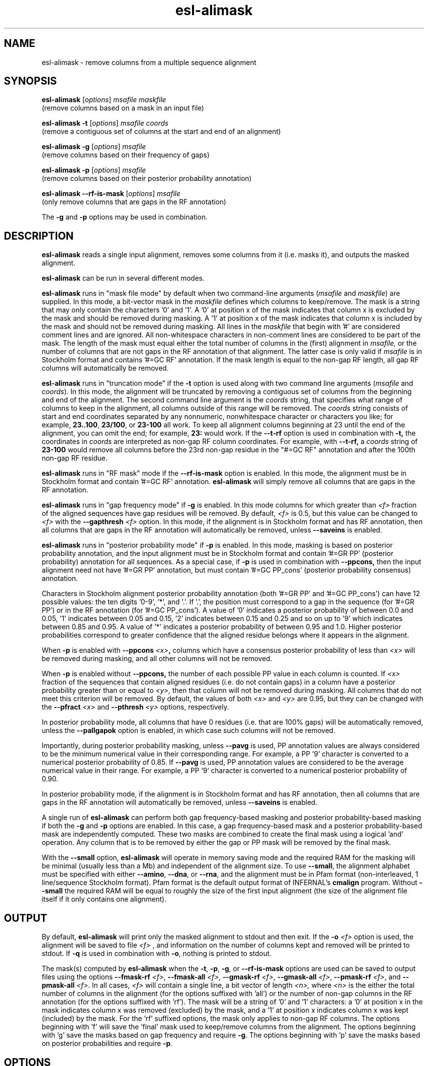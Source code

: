 .TH "esl\-alimask" 1 "Nov 2019" "Easel 0.46" "Easel Manual"

.SH NAME
esl\-alimask \- remove columns from a multiple sequence alignment

.SH SYNOPSIS

.nf
\fBesl\-alimask \fR[\fIoptions\fR] \fImsafile maskfile\fR
  (remove columns based on a mask in an input file)

\fBesl\-alimask \-t \fR[\fIoptions\fR] \fImsafile coords\fR
  (remove a contiguous set of columns at the start and end of an alignment)

\fBesl\-alimask \-g \fR[\fIoptions\fR] \fImsafile\fR
  (remove columns based on their frequency of gaps)

\fBesl\-alimask \-p \fR[\fIoptions\fR] \fImsafile\fR
  (remove columns based on their posterior probability annotation)

\fBesl\-alimask \-\-rf\-is\-mask \fR[\fIoptions\fR] \fImsafile\fR
  (only remove columns that are gaps in the RF annotation)

The \fB\-g\fR and \fB\-p\fR options may be used in combination. 
.fi


.SH DESCRIPTION

.B esl\-alimask
reads a single input alignment, removes some columns from it
(i.e. masks it), and outputs the masked alignment.

.PP
.B esl\-alimask 
can be run in several different modes.

.PP
.B esl\-alimask 
runs in "mask file mode" by default when two
command-line arguments (\fImsafile\fR and \fImaskfile\fR)
are supplied. In this mode, a bit-vector mask in the 
.I maskfile
defines which columns to keep/remove.  The mask is a string that may
only contain the characters '0' and '1'. A '0' at position x of the
mask indicates that column x is excluded by the mask and should be
removed during masking.  A '1' at position x of the mask indicates
that column x is included by the mask and should not be removed during
masking.  All lines in the
.I maskfile
that begin with '#' are considered comment lines and are ignored.  All
non-whitespace characters in non-comment lines are considered to be
part of the mask. The length of the mask must equal either the total
number of columns in the (first) alignment in
.I msafile,
or the number of columns that are not gaps in the RF annotation of that
alignment. The latter case is only valid if
.I msafile
is in Stockholm format and contains '#=GC RF' annotation. 
If the mask length is equal to the non-gap RF length, all gap
RF columns will automatically be removed.

.PP
.B esl\-alimask 
runs in "truncation mode" if the 
.B \-t 
option is used along with two command line arguments
(\fImsafile\fR and \fIcoords\fR). In this mode,
the alignment will be truncated by removing a contiguous set of
columns from the beginning and end of the alignment. The second
command line argument is the 
.I coords
string, that specifies what range of columns to keep in the
alignment, all columns outside of this range will be removed.
The
.I coords
string consists of start and end coordinates separated
by any nonnumeric, nonwhitespace character or characters you like; for
example,
.BR 23..100 ,
.BR 23/100 ,
or
.B 23\-100
all work. To keep all alignment columns beginning at 23 until the
end of the alignment, you 
can omit the end; for example,
.B 23:
would work.
If the 
.B \-\-t\-rf 
option is used in combination with 
.B \-t,
the coordinates in 
.I coords
are interpreted as non-gap RF column coordinates. For example,
with 
.B \-\-t\-rf, 
a 
.I coords 
string of
.B 23\-100 
would remove all columns before the 23rd non-gap residue in
the "#=GC RF" annotation and after the 100th non-gap RF residue.

.PP
.B esl\-alimask 
runs in "RF mask" mode if the
.B \-\-rf\-is\-mask
option is enabled. In this mode, the alignment must be in Stockholm
format and contain '#=GC RF' annotation. 
.B esl\-alimask
will simply remove all columns that are gaps in the RF annotation.

.PP
.B esl\-alimask
runs in "gap frequency mode" if 
.B \-g 
is enabled. In this mode columns for which greater than 
.I <f>
fraction of the aligned sequences have gap residues will be removed. 
By default, 
.I <f>
is 0.5, but this value can be changed to 
.I <f>
with the 
.BI \-\-gapthresh " <f>" 
option. In this mode, if the alignment is in Stockholm format and
has RF annotation, then all columns that are gaps in the RF annotation
will automatically be removed, unless
.B \-\-saveins
is enabled.

.PP
.B esl\-alimask
runs in "posterior probability mode" if 
.B \-p 
is enabled. In this mode,  masking is based on posterior probability annotation,
and the input alignment must be in Stockholm format and contain '#=GR
PP' (posterior probability) annotation for all sequences. As a special
case, if 
.B \-p 
is used in combination with 
.B \-\-ppcons,
then the input alignment need not have '#=GR PP' annotation, but must
contain '#=GC PP_cons' (posterior probability consensus) annotation.

.PP
Characters in Stockholm alignment posterior probability annotation
(both '#=GR PP' and '#=GC PP_cons') can have 12 possible values: the
ten digits '0-9', '*', and '.'. If '.', the position must correspond to
a gap in the sequence (for '#=GR PP') or in the RF annotation (for '#=GC
PP_cons').  A value of '0' indicates a posterior probability of
between 0.0 and 0.05, '1' indicates between 0.05 and 0.15, '2'
indicates between 0.15 and 0.25 and so on up to '9' which indicates
between 0.85 and 0.95. A value of '*' indicates a posterior
probability of between 0.95 and 1.0. Higher posterior probabilities
correspond to greater confidence that the aligned residue belongs
where it appears in the alignment.

.PP
When
.B \-p 
is enabled with 
.BI \-\-ppcons " <x>",
columns which have a consensus posterior probability of less than
.I <x>
will be removed during masking, and all other columns will not be removed.

.PP
When
.B \-p 
is enabled without
.B \-\-ppcons,
the number of each possible PP value in each column is counted. 
If 
.I <x>
fraction of the sequences that contain aligned residues (i.e. do not
contain gaps) in a column have a posterior probability 
greater than or equal to 
.I <y>,
then that column will not be removed during masking. All columns that
do not meet this criterion will be removed. By default, the values of both
.I <x>
and 
.I <y>
are 0.95, but they can be changed with the 
.BI \-\-pfract " <x>"
and 
.BI \-\-pthresh " <y>" 
options, respectively.

.PP
In posterior probability mode, all columns that have 0 residues
(i.e. that are 100% gaps) will be automatically removed, unless the 
.B \-\-pallgapok
option is enabled, in which case such columns will not be removed.

.PP
Importantly, during posterior probability masking, unless
.B \-\-pavg 
is used, PP annotation
values are always considered to be the minimum numerical value in
their corresponding range. For example, a PP '9' character is converted
to a numerical posterior probability of 0.85. If
.B \-\-pavg 
is used, PP annotation values are considered to be the average
numerical value in their range. For example, a PP '9' character is
converted to a numerical posterior probability of 0.90.

.PP
In posterior probability mode, if the alignment is in Stockholm format and
has RF annotation, then all columns that are gaps in the RF annotation
will automatically be removed, unless
.B \-\-saveins
is enabled.

.PP
A single run of
.B esl\-alimask
can perform both gap frequency-based masking and posterior
probability-based masking if both the 
.B \-g
and
.B \-p
options are enabled. In this case, a gap frequency-based mask and a
posterior probability-based mask are independently computed.  These
two masks are combined to create the final mask using a logical 'and'
operation. Any column that is to be removed by either the gap or PP
mask will be removed by the final mask.

.PP
With the
.B \-\-small
option, 
.B esl\-alimask
will operate in memory saving mode and the required RAM for the masking
will be minimal (usually less than a Mb) and independent of the
alignment size. To use 
.BR \-\-small ,
the alignment alphabet must be specified with either
.BR \-\-amino ,
.BR \-\-dna , 
or 
.BR \-\-rna ,
and the alignment must be in Pfam format (non-interleaved, 1
line/sequence Stockholm format). Pfam format is the default output
format of INFERNAL's
.B cmalign 
program. Without 
.B \-\-small
the required RAM will be equal to roughly the size of the first input
alignment (the size of the alignment file itself if it only contains
one alignment).


.SH OUTPUT

By default, 
.B esl\-alimask
will print only the masked alignment to stdout and then exit.
If the
.BI \-o " <f>"
option is used, the alignment will be saved to file 
.I <f>
, and information on the number of columns kept and removed will be
printed to stdout. If 
.B \-q
is used in combination with 
.BR \-o ,
nothing is printed to stdout.

.PP
The mask(s) computed by 
.B esl\-alimask
when the 
.BR \-t ,
.BR \-p ,
.BR \-g ,
or
.B \-\-rf\-is\-mask
options are used can be saved to output files using the options
\fB\-\-fmask\-rf\fR\fI <f>\fR,
\fB\-\-fmask\-all\fR\fI <f>\fR,
\fB\-\-gmask\-rf\fR\fI <f>\fR,
\fB\-\-gmask\-all\fR\fI <f>\fR,
\fB\-\-pmask\-rf\fR\fI <f>\fR, and 
\fB\-\-pmask\-all\fR\fI <f>\fR.
In all cases, 
.I <f> 
will contain a single line, a bit vector of length
.I <n>,
where 
.I <n> 
is the either the total number of columns in the alignment (for the
options suffixed with 'all') or the number of non-gap columns in the
RF annotation (for the options suffixed with 'rf'). The mask will be a
string of '0' and '1' characters: a '0' at position x in the mask
indicates column x was removed (excluded) by the mask, and a '1' at
position x indicates column x was kept (included) by the mask. For
the 'rf' suffixed options, the mask only applies to non-gap RF
columns.  The options beginning with 'f' will save the 'final' mask
used to keep/remove columns from the alignment. The options beginning
with 'g' save the masks based on gap frequency and require
.BR \-g .
The options beginning with 'p' save the masks based on posterior
probabilities and require 
.BR \-p .


.SH OPTIONS

.TP
.B \-h
Print brief help; includes version number and summary of
all options, including expert options.

.TP
.BI \-o " <f>"
Output the final, masked alignment to file 
.I <f>
instead of to stdout.
When this option is used, information about the number of columns
kept/removed is printed to stdout.

.TP
.B \-q
Be quiet; do not print anything to stdout. 
This option can only be used in combination with the
.B \-o 
option.

.TP
.B \-\-small
Operate in memory saving mode. Required RAM will be independent of the
size of the input alignment to mask, instead of roughly the size of the
input alignment. When enabled, the alignment must be in
Pfam Stockholm (non-interleaved 1 line/seq) format (see
.BR esl\-reformat )
and the output alignment will be in Pfam format.

.TP 
.BI \-\-informat " <s>"
Assert that input
.I msafile
is in alignment format
.IR <s> .
Common choices for 
.I <s> 
include:
.BR stockholm , 
.BR a2m ,
.BR afa ,
.BR psiblast ,
.BR clustal ,
.BR phylip .
For more information, and for codes for some less common formats,
see main documentation.
The string
.I <s>
is case-insensitive (\fBa2m\fR or \fBA2M\fR both work).
Default is 
.B stockholm
format, unless
.B \-\-small
is used, in which case
.B pfam
format (non-interleaved Stockholm) is assumed.

.TP 
.BI \-\-outformat " <s>"
Write the output
.I msafile
in alignment format
.IR <s> .
Common choices for 
.I <s> 
include:
.BR stockholm , 
.BR a2m ,
.BR afa ,
.BR psiblast ,
.BR clustal ,
.BR phylip .
The string
.I <s>
is case-insensitive (\fBa2m\fR or \fBA2M\fR both work).
Default is
.BR stockholm ,
unless
.B \-\-small
is enabled, in which case
.B pfam
(noninterleaved Stockholm) is the default output format.


.TP 
.BI \-\-fmask\-rf " <f>"
Save the non-gap RF-length final mask used to mask the alignment
to file
.IR <f> .
The input alignment must be in Stockholm format and contain '#=GC RF'
annotation for this option to be valid. See the OUTPUT section above for
more details on output mask files.

.TP 
.BI \-\-fmask\-all " <f>"
Save the full alignment-length final mask used to mask the alignment
to file
.IR <f> .
See the OUTPUT section above for more details on output mask files.

.TP 
.B \-\-amino
Specify that the input alignment is a protein alignment.
By default,
.B esl\-alimask
will try to autodetect the alphabet, but if the alignment is
sufficiently small it may be ambiguous. This option defines the
alphabet as protein. Importantly, if 
.B \-\-small
is enabled, the alphabet must be specified with either
.BR \-\-amino ,
.BR \-\-dna ,
or 
.BR \-\-rna .

.TP 
.B \-\-dna
Specify that the input alignment is a DNA alignment.

.TP 
.B \-\-rna
Specify that the input alignment is an RNA alignment. 

.TP 
.B \-\-t\-rf
With
.BR \-t ,
specify that the start and end coordinates defined in
the second command line argument 
.I coords
correspond to non-gap RF coordinates. To use this option, the
alignment must be in Stockholm format and have "#=GC RF"
annotation. See the DESCRIPTION section for an example of using the
.B \-\-t\-rf
option.

.TP 
.B \-\-t\-rmins
With
.BR \-t ,
specify that all columns that are gaps in the reference (RF)
annotation in between the specified start and end coordinates be
removed. By default, these columns will be kept.
To use this option, the alignment must be in  Stockholm format and
have "#=GC RF" annotation. 

.TP 
.BI \-\-gapthresh " <x>"
With
.BR \-g ,
specify that a column is kept (included by mask) if no more
than 
.I <f>
fraction of sequences in the alignment have a gap ('.', '\-', or '_')
at that position. All other columns are removed (excluded by mask).
By default, 
.I <x>
is 0.5.

.TP 
.BI \-\-gmask\-rf " <f>"
Save the non-gap RF-length gap frequency-based mask used to mask the alignment
to file
.IR <f> .
The input alignment must be in Stockholm format and contain '#=GC RF'
annotation for this option to be valid. See the OUTPUT section above for
more details on output mask files.

.TP 
.BI \-\-gmask\-all " <f>"
Save the full alignment-length gap frequency-based mask used to mask the alignment
to file
.IR <f> .
See the OUTPUT section above for more details on output mask files.


.TP 
.BI \-\-pfract " <x>"
With
.BR \-p ,
specify that a column is kept (included by mask) if the
fraction of sequences with a non-gap residue in that column with a 
posterior probability of at least 
.I <y>
(from \fB\-\-pthresh\fR\fI <y>\fR) is
.I <x>
or greater. All other columns are removed (excluded by mask).
By default 
.I <x> 
is 0.95. 

.TP 
.BI \-\-pthresh " <y>"
With
.BR \-p ,
specify that a column is kept (included by mask) if 
.I <x>
(from \fB\-\-pfract \fR\fI<x>\fR)
fraction of sequences with a non-gap residue in that column have a 
posterior probability of at least 
.IR <y> . 
All other columns are removed (excluded by mask).
By default 
.I <y> 
is 0.95. See the DESCRIPTION section for more on
posterior probability (PP) masking. 
Due to the granularity of the PP annotation, different 
.I <y>
values within a range covered by a single PP character will be
have the same effect on masking. For example, using 
.B \-\-pthresh 0.86 
will have the same effect as using
\fB\-\-pthresh 0.94\fR.

.TP 
.BI \-\-pavg " <x>"
With
.BR \-p ,
specify that a column is kept (included by mask) if 
the average posterior probability of non-gap residues in that column
is at least
.IR <x> .
See the DESCRIPTION section for more on
posterior probability (PP) masking. 

.TP 
.BI \-\-ppcons " <x>"
With
.BR \-p ,
use the '#=GC PP_cons' annotation to define which columns to
keep/remove. A column is kept (included by mask) if the PP_cons value
for that column is 
.I <x>
or greater. Otherwise it is removed.

.TP 
.B \-\-pallgapok
With
.BR \-p ,
do not automatically remove any columns that are 100% gaps
(i.e. contain 0 aligned residues). By default, such columns will be
removed.

.TP 
.BI \-\-pmask\-rf " <f>"
Save the non-gap RF-length posterior probability-based mask used to mask the alignment
to file
.IR <f> .
The input alignment must be in Stockholm format and contain '#=GC RF'
annotation for this option to be valid. See the OUTPUT section above for
more details on output mask files.

.TP 
.BI \-\-pmask\-all " <f>"
Save the full alignment-length posterior probability-based mask used to mask the alignment
to file
.IR <f> .
See the OUTPUT section above for more details on output mask files.


.TP
.B \-\-keepins 
If 
.B \-p 
and/or
.B \-g
is enabled and the alignment is in Stockholm or Pfam format and has '#=GC RF'
annotation, then allow columns that are gaps in the RF annotation to
possibly be kept. By default, all gap RF columns would be removed
automatically, but with this option enabled gap and non-gap RF columns
are treated identically. 
To automatically remove all gap RF columns when using a 
.I maskfile 
, then define the mask in 
.I maskfile
as having length equal to the non-gap RF length in the alignment.
To automatically remove all gap RF columns when using 
.B \-t,
use the
.B \-\-t\-rmins
option.








.SH SEE ALSO

.nf
http://bioeasel.org/
.fi

.SH COPYRIGHT

.nf 
Copyright (C) 2019 Howard Hughes Medical Institute.
Freely distributed under the BSD open source license.
.fi 

.SH AUTHOR

.nf
http://eddylab.org
.fi
